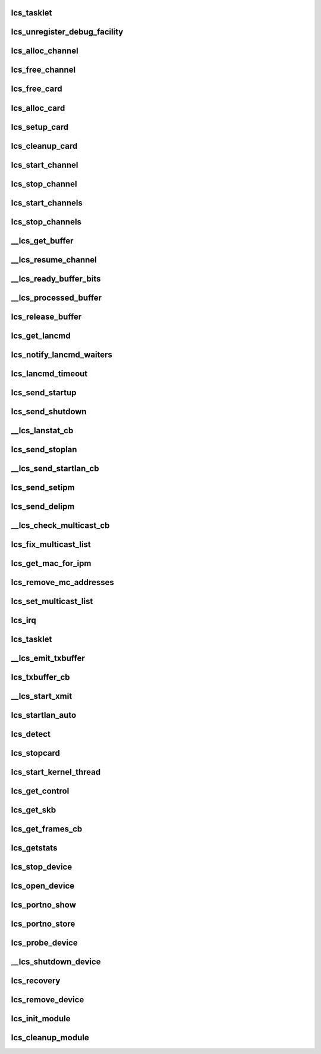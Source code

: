 .. -*- coding: utf-8; mode: rst -*-
.. src-file: drivers/s390/net/lcs.c

.. _`lcs_tasklet`:

lcs_tasklet
===========

.. c:function:: void lcs_tasklet(unsigned long)

    :param unsigned long:
        *undescribed*

.. _`lcs_unregister_debug_facility`:

lcs_unregister_debug_facility
=============================

.. c:function:: void lcs_unregister_debug_facility( void)

    :param  void:
        no arguments

.. _`lcs_alloc_channel`:

lcs_alloc_channel
=================

.. c:function:: int lcs_alloc_channel(struct lcs_channel *channel)

    :param struct lcs_channel \*channel:
        *undescribed*

.. _`lcs_free_channel`:

lcs_free_channel
================

.. c:function:: void lcs_free_channel(struct lcs_channel *channel)

    :param struct lcs_channel \*channel:
        *undescribed*

.. _`lcs_free_card`:

lcs_free_card
=============

.. c:function:: void lcs_free_card(struct lcs_card *card)

    :param struct lcs_card \*card:
        *undescribed*

.. _`lcs_alloc_card`:

lcs_alloc_card
==============

.. c:function:: struct lcs_card *lcs_alloc_card( void)

    :param  void:
        no arguments

.. _`lcs_setup_card`:

lcs_setup_card
==============

.. c:function:: void lcs_setup_card(struct lcs_card *card)

    :param struct lcs_card \*card:
        *undescribed*

.. _`lcs_cleanup_card`:

lcs_cleanup_card
================

.. c:function:: void lcs_cleanup_card(struct lcs_card *card)

    :param struct lcs_card \*card:
        *undescribed*

.. _`lcs_start_channel`:

lcs_start_channel
=================

.. c:function:: int lcs_start_channel(struct lcs_channel *channel)

    :param struct lcs_channel \*channel:
        *undescribed*

.. _`lcs_stop_channel`:

lcs_stop_channel
================

.. c:function:: int lcs_stop_channel(struct lcs_channel *channel)

    :param struct lcs_channel \*channel:
        *undescribed*

.. _`lcs_start_channels`:

lcs_start_channels
==================

.. c:function:: int lcs_start_channels(struct lcs_card *card)

    :param struct lcs_card \*card:
        *undescribed*

.. _`lcs_stop_channels`:

lcs_stop_channels
=================

.. c:function:: int lcs_stop_channels(struct lcs_card *card)

    :param struct lcs_card \*card:
        *undescribed*

.. _`__lcs_get_buffer`:

__lcs_get_buffer
================

.. c:function:: struct lcs_buffer *__lcs_get_buffer(struct lcs_channel *channel)

    :param struct lcs_channel \*channel:
        *undescribed*

.. _`__lcs_resume_channel`:

__lcs_resume_channel
====================

.. c:function:: int __lcs_resume_channel(struct lcs_channel *channel)

    :param struct lcs_channel \*channel:
        *undescribed*

.. _`__lcs_ready_buffer_bits`:

__lcs_ready_buffer_bits
=======================

.. c:function:: void __lcs_ready_buffer_bits(struct lcs_channel *channel, int index)

    :param struct lcs_channel \*channel:
        *undescribed*

    :param int index:
        *undescribed*

.. _`__lcs_processed_buffer`:

__lcs_processed_buffer
======================

.. c:function:: int __lcs_processed_buffer(struct lcs_channel *channel, struct lcs_buffer *buffer)

    of the previous buffer. This function is called from interrupt context, so the lock must not be taken.

    :param struct lcs_channel \*channel:
        *undescribed*

    :param struct lcs_buffer \*buffer:
        *undescribed*

.. _`lcs_release_buffer`:

lcs_release_buffer
==================

.. c:function:: void lcs_release_buffer(struct lcs_channel *channel, struct lcs_buffer *buffer)

    :param struct lcs_channel \*channel:
        *undescribed*

    :param struct lcs_buffer \*buffer:
        *undescribed*

.. _`lcs_get_lancmd`:

lcs_get_lancmd
==============

.. c:function:: struct lcs_buffer *lcs_get_lancmd(struct lcs_card *card, int count)

    :param struct lcs_card \*card:
        *undescribed*

    :param int count:
        *undescribed*

.. _`lcs_notify_lancmd_waiters`:

lcs_notify_lancmd_waiters
=========================

.. c:function:: void lcs_notify_lancmd_waiters(struct lcs_card *card, struct lcs_cmd *cmd)

    :param struct lcs_card \*card:
        *undescribed*

    :param struct lcs_cmd \*cmd:
        *undescribed*

.. _`lcs_lancmd_timeout`:

lcs_lancmd_timeout
==================

.. c:function:: void lcs_lancmd_timeout(struct timer_list *t)

    :param struct timer_list \*t:
        *undescribed*

.. _`lcs_send_startup`:

lcs_send_startup
================

.. c:function:: int lcs_send_startup(struct lcs_card *card, __u8 initiator)

    :param struct lcs_card \*card:
        *undescribed*

    :param __u8 initiator:
        *undescribed*

.. _`lcs_send_shutdown`:

lcs_send_shutdown
=================

.. c:function:: int lcs_send_shutdown(struct lcs_card *card)

    :param struct lcs_card \*card:
        *undescribed*

.. _`__lcs_lanstat_cb`:

__lcs_lanstat_cb
================

.. c:function:: void __lcs_lanstat_cb(struct lcs_card *card, struct lcs_cmd *cmd)

    :param struct lcs_card \*card:
        *undescribed*

    :param struct lcs_cmd \*cmd:
        *undescribed*

.. _`lcs_send_stoplan`:

lcs_send_stoplan
================

.. c:function:: int lcs_send_stoplan(struct lcs_card *card, __u8 initiator)

    :param struct lcs_card \*card:
        *undescribed*

    :param __u8 initiator:
        *undescribed*

.. _`__lcs_send_startlan_cb`:

__lcs_send_startlan_cb
======================

.. c:function:: void __lcs_send_startlan_cb(struct lcs_card *card, struct lcs_cmd *cmd)

    :param struct lcs_card \*card:
        *undescribed*

    :param struct lcs_cmd \*cmd:
        *undescribed*

.. _`lcs_send_setipm`:

lcs_send_setipm
===============

.. c:function:: int lcs_send_setipm(struct lcs_card *card, struct lcs_ipm_list *ipm_list)

    :param struct lcs_card \*card:
        *undescribed*

    :param struct lcs_ipm_list \*ipm_list:
        *undescribed*

.. _`lcs_send_delipm`:

lcs_send_delipm
===============

.. c:function:: int lcs_send_delipm(struct lcs_card *card, struct lcs_ipm_list *ipm_list)

    :param struct lcs_card \*card:
        *undescribed*

    :param struct lcs_ipm_list \*ipm_list:
        *undescribed*

.. _`__lcs_check_multicast_cb`:

__lcs_check_multicast_cb
========================

.. c:function:: void __lcs_check_multicast_cb(struct lcs_card *card, struct lcs_cmd *cmd)

    :param struct lcs_card \*card:
        *undescribed*

    :param struct lcs_cmd \*cmd:
        *undescribed*

.. _`lcs_fix_multicast_list`:

lcs_fix_multicast_list
======================

.. c:function:: void lcs_fix_multicast_list(struct lcs_card *card)

    :param struct lcs_card \*card:
        *undescribed*

.. _`lcs_get_mac_for_ipm`:

lcs_get_mac_for_ipm
===================

.. c:function:: void lcs_get_mac_for_ipm(__be32 ipm, char *mac, struct net_device *dev)

    :param __be32 ipm:
        *undescribed*

    :param char \*mac:
        *undescribed*

    :param struct net_device \*dev:
        *undescribed*

.. _`lcs_remove_mc_addresses`:

lcs_remove_mc_addresses
=======================

.. c:function:: void lcs_remove_mc_addresses(struct lcs_card *card, struct in_device *in4_dev)

    :param struct lcs_card \*card:
        *undescribed*

    :param struct in_device \*in4_dev:
        *undescribed*

.. _`lcs_set_multicast_list`:

lcs_set_multicast_list
======================

.. c:function:: void lcs_set_multicast_list(struct net_device *dev)

    handle multicast address relevant things

    :param struct net_device \*dev:
        *undescribed*

.. _`lcs_irq`:

lcs_irq
=======

.. c:function:: void lcs_irq(struct ccw_device *cdev, unsigned long intparm, struct irb *irb)

    :param struct ccw_device \*cdev:
        *undescribed*

    :param unsigned long intparm:
        *undescribed*

    :param struct irb \*irb:
        *undescribed*

.. _`lcs_tasklet`:

lcs_tasklet
===========

.. c:function:: void lcs_tasklet(unsigned long data)

    :param unsigned long data:
        *undescribed*

.. _`__lcs_emit_txbuffer`:

__lcs_emit_txbuffer
===================

.. c:function:: void __lcs_emit_txbuffer(struct lcs_card *card)

    :param struct lcs_card \*card:
        *undescribed*

.. _`lcs_txbuffer_cb`:

lcs_txbuffer_cb
===============

.. c:function:: void lcs_txbuffer_cb(struct lcs_channel *channel, struct lcs_buffer *buffer)

    :param struct lcs_channel \*channel:
        *undescribed*

    :param struct lcs_buffer \*buffer:
        *undescribed*

.. _`__lcs_start_xmit`:

__lcs_start_xmit
================

.. c:function:: int __lcs_start_xmit(struct lcs_card *card, struct sk_buff *skb, struct net_device *dev)

    :param struct lcs_card \*card:
        *undescribed*

    :param struct sk_buff \*skb:
        *undescribed*

    :param struct net_device \*dev:
        *undescribed*

.. _`lcs_startlan_auto`:

lcs_startlan_auto
=================

.. c:function:: int lcs_startlan_auto(struct lcs_card *card)

    :param struct lcs_card \*card:
        *undescribed*

.. _`lcs_detect`:

lcs_detect
==========

.. c:function:: int lcs_detect(struct lcs_card *card)

    setup channels and make them I/O ready

    :param struct lcs_card \*card:
        *undescribed*

.. _`lcs_stopcard`:

lcs_stopcard
============

.. c:function:: int lcs_stopcard(struct lcs_card *card)

    :param struct lcs_card \*card:
        *undescribed*

.. _`lcs_start_kernel_thread`:

lcs_start_kernel_thread
=======================

.. c:function:: void lcs_start_kernel_thread(struct work_struct *work)

    :param struct work_struct \*work:
        *undescribed*

.. _`lcs_get_control`:

lcs_get_control
===============

.. c:function:: void lcs_get_control(struct lcs_card *card, struct lcs_cmd *cmd)

    :param struct lcs_card \*card:
        *undescribed*

    :param struct lcs_cmd \*cmd:
        *undescribed*

.. _`lcs_get_skb`:

lcs_get_skb
===========

.. c:function:: void lcs_get_skb(struct lcs_card *card, char *skb_data, unsigned int skb_len)

    :param struct lcs_card \*card:
        *undescribed*

    :param char \*skb_data:
        *undescribed*

    :param unsigned int skb_len:
        *undescribed*

.. _`lcs_get_frames_cb`:

lcs_get_frames_cb
=================

.. c:function:: void lcs_get_frames_cb(struct lcs_channel *channel, struct lcs_buffer *buffer)

    :param struct lcs_channel \*channel:
        *undescribed*

    :param struct lcs_buffer \*buffer:
        *undescribed*

.. _`lcs_getstats`:

lcs_getstats
============

.. c:function:: struct net_device_stats *lcs_getstats(struct net_device *dev)

    :param struct net_device \*dev:
        *undescribed*

.. _`lcs_stop_device`:

lcs_stop_device
===============

.. c:function:: int lcs_stop_device(struct net_device *dev)

    This function will be called by user doing ifconfig xxx down

    :param struct net_device \*dev:
        *undescribed*

.. _`lcs_open_device`:

lcs_open_device
===============

.. c:function:: int lcs_open_device(struct net_device *dev)

    This function will be called by user doing ifconfig xxx up

    :param struct net_device \*dev:
        *undescribed*

.. _`lcs_portno_show`:

lcs_portno_show
===============

.. c:function:: ssize_t lcs_portno_show(struct device *dev, struct device_attribute *attr, char *buf)

    :param struct device \*dev:
        *undescribed*

    :param struct device_attribute \*attr:
        *undescribed*

    :param char \*buf:
        *undescribed*

.. _`lcs_portno_store`:

lcs_portno_store
================

.. c:function:: ssize_t lcs_portno_store(struct device *dev, struct device_attribute *attr, const char *buf, size_t count)

    :param struct device \*dev:
        *undescribed*

    :param struct device_attribute \*attr:
        *undescribed*

    :param const char \*buf:
        *undescribed*

    :param size_t count:
        *undescribed*

.. _`lcs_probe_device`:

lcs_probe_device
================

.. c:function:: int lcs_probe_device(struct ccwgroup_device *ccwgdev)

    :param struct ccwgroup_device \*ccwgdev:
        *undescribed*

.. _`__lcs_shutdown_device`:

__lcs_shutdown_device
=====================

.. c:function:: int __lcs_shutdown_device(struct ccwgroup_device *ccwgdev, int recovery_mode)

    :param struct ccwgroup_device \*ccwgdev:
        *undescribed*

    :param int recovery_mode:
        *undescribed*

.. _`lcs_recovery`:

lcs_recovery
============

.. c:function:: int lcs_recovery(void *ptr)

    :param void \*ptr:
        *undescribed*

.. _`lcs_remove_device`:

lcs_remove_device
=================

.. c:function:: void lcs_remove_device(struct ccwgroup_device *ccwgdev)

    :param struct ccwgroup_device \*ccwgdev:
        *undescribed*

.. _`lcs_init_module`:

lcs_init_module
===============

.. c:function:: int lcs_init_module( void)

    :param  void:
        no arguments

.. _`lcs_cleanup_module`:

lcs_cleanup_module
==================

.. c:function:: void __exit lcs_cleanup_module( void)

    :param  void:
        no arguments

.. This file was automatic generated / don't edit.

